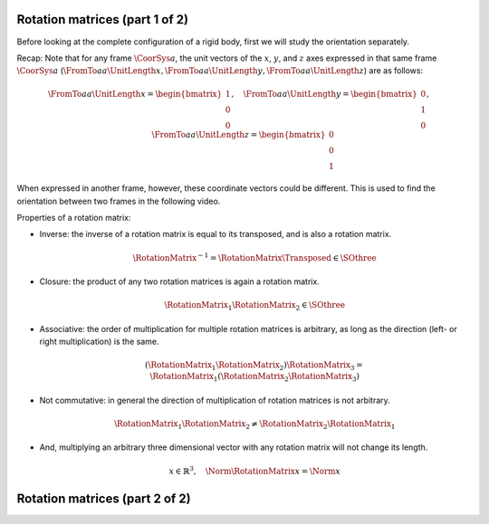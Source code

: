 Rotation matrices (part 1 of 2)
===============================

Before looking at the complete configuration of a rigid body, first we will study the orientation separately.

Recap: Note that for any frame :math:`\CoorSys{a}`, the unit vectors of the :math:`x`, :math:`y`, and :math:`z` axes expressed in that same frame :math:`\CoorSys{a}` (:math:`\FromTo{a}{a}{\UnitLength{x}}, \FromTo{a}{a}{\UnitLength{y}}, \FromTo{a}{a}{\UnitLength{z}}`) are as follows:

.. math::

  \FromTo{a}{a}{\UnitLength{x}} =
  \begin{bmatrix}
  1 \\ 0 \\ 0
  \end{bmatrix}, \quad
  \FromTo{a}{a}{\UnitLength{y}} =
  \begin{bmatrix}
  0 \\ 1 \\ 0
  \end{bmatrix}, \quad
  \FromTo{a}{a}{\UnitLength{z}} =
  \begin{bmatrix}
  0 \\ 0 \\ 1
  \end{bmatrix}

When expressed in another frame, however, these coordinate vectors could be different. This is used to find the orientation between two frames in the following video.

.. raw:: html

  <iframe style="width: 695px; height: 390px;" src="https://www.youtube-nocookie.com/embed/OZucG1DY_sY" title="YouTube video player" frameborder="0" allow="accelerometer; autoplay; clipboard-write; encrypted-media; gyroscope; picture-in-picture" allowfullscreen></iframe>

Properties of a rotation matrix:

* Inverse: the inverse of a rotation matrix is equal to its transposed, and is also a rotation matrix.

  .. math::

    \RotationMatrix^{-1} = \RotationMatrix\Transposed \in \SOthree

* Closure: the product of any two rotation matrices is again a rotation matrix.

  .. math::

    \RotationMatrix_1 \RotationMatrix_2 \in \SOthree

* Associative: the order of multiplication for multiple rotation matrices is arbitrary, as long as the direction (left- or right multiplication) is the same.

  .. math::

    (\RotationMatrix_1 \RotationMatrix_2) \RotationMatrix_3 =
    \RotationMatrix_1 (\RotationMatrix_2 \RotationMatrix_3)

* Not commutative: in general the direction of multiplication of rotation matrices is not arbitrary.

  .. math::

    \RotationMatrix_1 \RotationMatrix_2 \neq \RotationMatrix_2 \RotationMatrix_1

* And, multiplying an arbitrary three dimensional vector with any rotation matrix will not change its length.

  .. math::

    x\in\mathbb{R}^3,\quad \Norm{\RotationMatrix x} = \Norm{x}


Rotation matrices (part 2 of 2)
===============================

.. raw:: html

  <iframe style="width: 695px; height: 390px;" src="https://www.youtube-nocookie.com/embed/6KIPusOv5fA" title="YouTube video player" frameborder="0" allow="accelerometer; autoplay; clipboard-write; encrypted-media; gyroscope; picture-in-picture" allowfullscreen></iframe>
